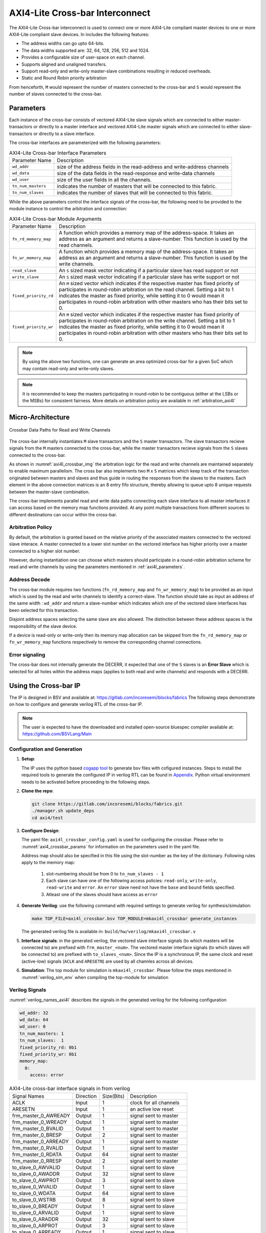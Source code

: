 .. _axi4l_crossbar:

################################
AXI4-Lite Cross-bar Interconnect
################################

The AXI4-Lite Cross-bar interconnect is used to connect one or more AXI4-Lite compliant master devices
to one or more AXI4-Lite compliant slave devices. In includes the following features:

- The address widths can go upto 64-bits.
- The data widths supported are: 32, 64, 128, 256, 512 and 1024.
- Provides a configurable size of user-space on each channel.
- Supports aligned and unaligned transfers.
- Support read-only and write-only master-slave combinations resulting in reduced overheads.
- Static and Round Robin priority arbitration

From henceforth, ``M`` would represent the number of masters connected to the
cross-bar and ``S`` would represent the number of slaves connected to the
cross-bar.

.. _axi4l_parameters:

Parameters
==========

Each instance of the cross-bar consists of vectored AXI4-Lite slave signals which are
connected to either master-transactors or directly to a master interface and
vectored AXI4-Lite master signals which are connected to either slave-transactors or
directly to a slave interface.

The cross-bar interfaces are parameterized with the following parameters:

.. _axi4l-crossbar-params:

.. tabularcolumns:: |l|L|

.. table:: AXI4-Lite Cross-bar Interface Parameters

  ==================  ===========
  Parameter Name      Description
  ------------------  -----------
  ``wd_addr``         size of the address fields in the read-address and write-address channels
  ``wd_data``         size of the data fields in the read-response and write-data channels
  ``wd_user``         size of the user fields in all the channels.
  ``tn_num_masters``  indicates the number of masters that will be connected to
                      this fabric.
  ``tn_num_slaves``   indicates the number of slaves that will be connected to
                      this fabric.
  ==================  ===========

While the above parameters control the interface signals of the cross-bar, the
following need to be provided to the module instance to control the arbitration
and connection:

.. tabularcolumns:: |l|L|

.. table:: AXI4-Lite Cross-bar Module Arguments

  ===================== =============================================================================
  Parameter Name        Description
  --------------------- -----------------------------------------------------------------------------
  ``fn_rd_memory_map``  A function which provides a memory map of the address-space. It
                        takes an address as an argument and returns a slave-number. This function is
                        used by the read channels.
  ``fn_wr_memory_map``  A function which provides a memory map of the address-space. It
                        takes an address as an argument and returns a slave-number. This function is
                        used by the write channels.
  ``read_slave``        An ``S`` sized mask vector indicating if a particular slave has read support
                        or not
  ``write_slave``       An ``S`` sized mask vector indicating if a particular slave has write support
                        or not
  ``fixed_priority_rd`` An ``M`` sized vector which indicates if the respective master has fixed
                        priority of participates in round-robin arbitration on the read channel. 
                        Setting a bit to 1 indicates the master as fixed priority, while setting it 
                        to 0 would mean it participates in round-robin arbitration with other masters 
                        who has their bits set to 0.
  ``fixed_priority_wr`` An ``M`` sized vector which indicates if the respective master has fixed
                        priority of participates in round-robin arbitration on the write channel. 
                        Setting a bit to 1 indicates the master as fixed priority, while setting it 
                        to 0 would mean it participates in round-robin arbitration with other masters 
                        who has their bits set to 0.
  ===================== =============================================================================


.. note:: By using the above two functions, one can generate an area optimized cross-bar for a given SoC 
  which may contain read-only and write-only slaves.

.. note:: It is recommended to keep the masters participating in round-robin to be contiguous
   (either at the LSBs or the MSBs) for consistent fairness. More details on arbitration policy are
   available in :ref:`arbitration_axi4l`

Micro-Architecture
==================

.. _axi4l_crossbar_img:

.. figure:: _static/crossbar.png
   :align: center
   :width: 400px
   :height: 400px

   Crossbar Data Paths for Read and Write Channels

The cross-bar internally instantiates ``M`` slave transactors and the ``S``
master transactors. The slave transactors recieve signals from the ``M`` masters
connected to the cross-bar, while the master transactors recieve signals from
the ``S`` slaves connected to the cross-bar.

As shown in :numref:`axi4l_crossbar_img` the arbitration logic for the read and write channels are
maintained separately to enable maximum parallelism. The cross bar also
implements two ``M`` x ``S`` matrices which keep track of the transaction
originated between masters and slaves and thus guide in routing the responses
from the slaves to the masters. 
Each element in the above connection matrices is an 8 entry fifo structure,
thereby allowing to queue upto 8 unique requests between the master-slave
combination.

The cross-bar implements parallel read and write data paths connecting each
slave interface to all master interfaces it can access based on the memory map
functions provided. At any point multiple transactions from different sources to
different destinations can occur within the cross-bar. 

.. _arbitration_axi4l:

Arbitration Policy
------------------

By default, the arbitration is granted based on the relative priority of the associated masters
connected to the vectored slave interace. A master connected to a lower slot number on the vectored
interface has higher priority over a master connected to a higher slot number.

However, during instantiation one can choose which masters should participate in a round-robin
arbitration scheme for read and write channels by using the parameters mentioned in
:ref:`axi4l_parameters`. 

.. _address_decode_axi4l:

Address Decode
--------------

The cross-bar module requires two functions (``fn_rd_memory_map`` and
``fn_wr_memory_map``) to be
provided as an input which is used by the read and write channels to
identify a correct-slave. The function should take as input an address of the
same width : ``wd_addr`` and return a slave-number which indicates which one of
the vectored slave interfaces has been selected for this transaction. 

Disjoint address spaces selecting the same slave are also allowed. The
distinction between these address spaces is the responsibility of the slave
device.

If a device is read-only or write-only then its memory map allocation can be skipped
from the ``fn_rd_memory_map`` or ``fn_wr_memory_map`` functions respectively to remove the
corresponding channel connections.


Error signaling
---------------

The cross-bar does not internally generate the DECERR, it expected that one of
the ``S`` slaves is an **Error Slave** which is selected for all holes within
the address maps (applies to both read and write channels) and responds with a DECERR.

Using the Cross-bar IP
======================

The IP is designed in BSV and available at: https://gitlab.com/incoresemi/blocks/fabrics
The following steps demonstrate on how to configure and generate verilog RTL of
the cross-bar IP. 

.. note:: The user is expected to have the downloaded and installed 
  open-source bluespec compiler available at: https://github.com/BSVLang/Main

Configuration and Generation
----------------------------

1. **Setup**:

   The IP uses the python based `cogapp tool <https://nedbatchelder.com/code/cog/>`_ to generate bsv files with cofigured instances. 
   Steps to install the required tools to generate the configured IP in verilog RTL can be found 
   in `Appendix <appendix.html>`_. Python virtual environment needs to be activated before 
   proceeding to the following steps.

2. **Clone the repo**:

   .. code:: bash
   
      git clone https://gitlab.com/incoresemi/blocks/fabrics.git
      ./manager.sh update_deps
      cd axi4/test

3. **Configure Design**: 
   
   The yaml file: ``axi4l_crossbar_config.yaml`` 
   is used for configuring the crossbar. Please refer to :numref:`axi4_crossbar_params` 
   for information on the parameters used in the yaml file. 
   
   Address map should also be specified in this file using the slot-number 
   as the key of the dictionary. Following rules apply to the memory map:

     1. slot-numbering should be from 0 to ``tn_num_slaves - 1``
     2. Each slave can have one of the following access policies: ``read-only``, ``write-only``, 
        ``read-write`` and ``error``. An ``error`` slave need not have the ``base`` and ``bound``
        fields specified.
     3. Atleast one of the slaves should have access as ``error``


4. **Generate Verilog**: use the following command with required settings to
   generate verilog for synthesis/simulation:

   .. code:: bash

     make TOP_FILE=axi4l_crossbar.bsv TOP_MODULE=mkaxi4l_crossbar generate_instances
   
   The generated verilog file is available in: ``build/hw/verilog/mkaxi4l_crossbar.v``

5. **Interface signals**: in the generated verilog, the vectored slave interface
   signals (to which masters will be connected to) are prefixed with
   ``frm_master_<num>``. The vectored master interface signals (to which slaves
   will be connected to) are prefixed with ``to_slaves_<num>``. Since the IP is a
   synchronous IP, the same clock and reset (active-low) signals (``ACLK`` and ``ARESETN``) are used by 
   all channles across all devices.

6. **Simulation**: The top module for simulation is ``mkaxi4l_crossbar``. Please follow the steps
   mentioned in :numref:`verilog_sim_env` when compiling the top-module for simulation

Verilog Signals
---------------

:numref:`verilog_names_axi4l` describes the signals in the generated verilog for the following configuration 

.. code:: yaml

    wd_addr: 32
    wd_data: 64
    wd_user: 0
    tn_num_masters: 1
    tn_num_slaves:  1
    fixed_priority_rd: 0b1
    fixed_priority_wr: 0b1
    memory_map:
      0:
        access: error

.. _verilog_names_axi4l:

.. table:: AXI4-Lite  cross-bar interface signals in from verilog

  ==============================  =========  ==========  ======================== 
  Signal Names                    Direction  Size(Bits)  Description          
  ------------------------------  ---------  ----------  ------------------------ 
  ACLK                            Input      1           clock for all channels 
  ARESETN                         Input      1           an active low reset    
  frm\_master\_0\_AWREADY         Output     1           signal sent to master
  frm\_master\_0\_WREADY          Output     1           signal sent to master
  frm\_master\_0\_BVALID          Output     1           signal sent to master
  frm\_master\_0\_BRESP           Output     2           signal sent to master
  frm\_master\_0\_ARREADY         Output     1           signal sent to master
  frm\_master\_0\_RVALID          Output     1           signal sent to master
  frm\_master\_0\_RDATA           Output     64          signal sent to master
  frm\_master\_0\_RRESP           Output     2           signal sent to master
  to\_slave\_0\_AWVALID           Output     1           signal sent to slave 
  to\_slave\_0\_AWADDR            Output     32          signal sent to slave 
  to\_slave\_0\_AWPROT            Output     3           signal sent to slave 
  to\_slave\_0\_WVALID            Output     1           signal sent to slave 
  to\_slave\_0\_WDATA             Output     64          signal sent to slave 
  to\_slave\_0\_WSTRB             Output     8           signal sent to slave 
  to\_slave\_0\_BREADY            Output     1           signal sent to slave 
  to\_slave\_0\_ARVALID           Output     1           signal sent to slave 
  to\_slave\_0\_ARADDR            Output     32          signal sent to slave 
  to\_slave\_0\_ARPROT            Output     3           signal sent to slave 
  to\_slave\_0\_ARREADY           Output     1           signal sent to slave 
  frm\_master\_0\_AWVALID         Input      1           signal driven by master
  frm\_master\_0\_AWADDR          Input      32          signal driven by master
  frm\_master\_0\_AWPROT          Input      3           signal driven by master
  frm\_master\_0\_WVALID          Input      1           signal driven by master
  frm\_master\_0\_WDATA           Input      64          signal driven by master
  frm\_master\_0\_WSTRB           Input      8           signal driven by master
  frm\_master\_0\_BREADY          Input      1           signal driven by master
  frm\_master\_0\_ARVALID         Input      1           signal driven by master
  frm\_master\_0\_ARADDR          Input      32          signal driven by master
  frm\_master\_0\_ARPROT          Input      3           signal driven by master
  frm\_master\_0\_RREADY          Input      1           signal driven by master
  to\_slave\_0\_AWREADY           Input      1           signal driven by slave 
  to\_slave\_0\_WREADY            Input      1           signal driven by slave 
  to\_slave\_0\_BVALID            Input      1           signal driven by slave 
  to\_slave\_0\_BRESP             Input      2           signal driven by slave 
  to\_slave\_0\_ARREADY           Input      1           signal driven by slave 
  to\_slave\_0\_RVALID            Input      1           signal driven by slave 
  to\_slave\_0\_RDATA             Input      64          signal driven by slave 
  to\_slave\_0\_RRESP             Input      2           signal driven by slave 
  ==============================  =========  ==========  ======================== 

